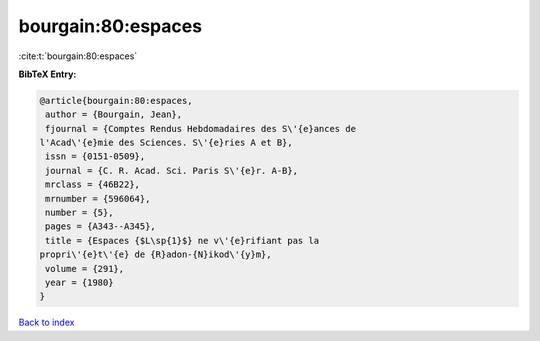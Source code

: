 bourgain:80:espaces
===================

:cite:t:`bourgain:80:espaces`

**BibTeX Entry:**

.. code-block:: bibtex

   @article{bourgain:80:espaces,
    author = {Bourgain, Jean},
    fjournal = {Comptes Rendus Hebdomadaires des S\'{e}ances de
   l'Acad\'{e}mie des Sciences. S\'{e}ries A et B},
    issn = {0151-0509},
    journal = {C. R. Acad. Sci. Paris S\'{e}r. A-B},
    mrclass = {46B22},
    mrnumber = {596064},
    number = {5},
    pages = {A343--A345},
    title = {Espaces {$L\sp{1}$} ne v\'{e}rifiant pas la
   propri\'{e}t\'{e} de {R}adon-{N}ikod\'{y}m},
    volume = {291},
    year = {1980}
   }

`Back to index <../By-Cite-Keys.html>`_
